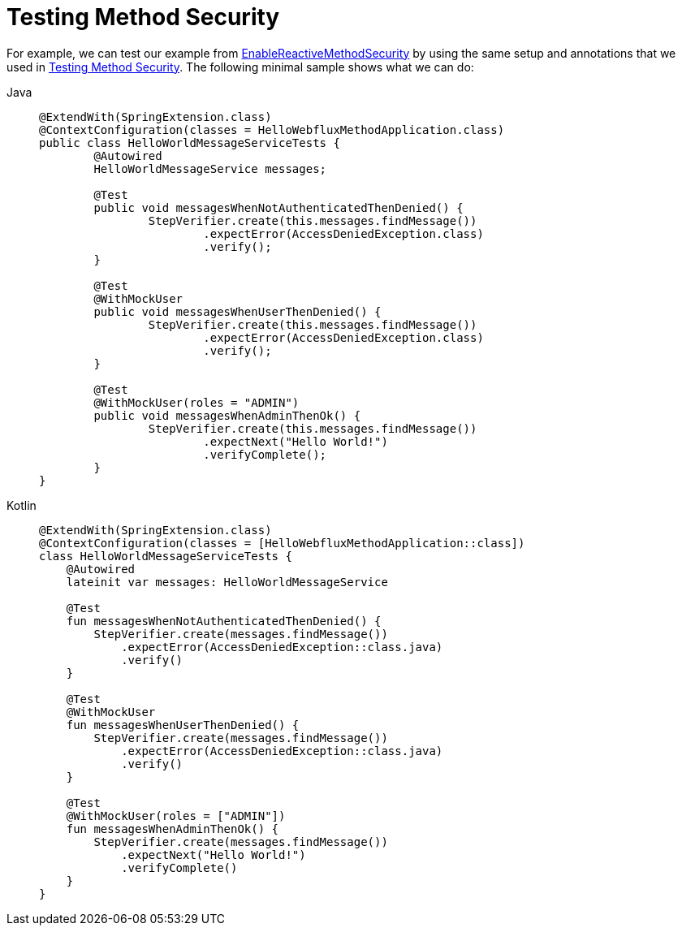 [[test-erms]]
= Testing Method Security

For example, we can test our example from xref:reactive/authorization/method.adoc#jc-erms[EnableReactiveMethodSecurity] by using the same setup and annotations that we used in xref:servlet/test/method.adoc#test-method[Testing Method Security].
The following minimal sample shows what we can do:

[tabs]
======
Java::
+
[source,java,role="primary"]
----
@ExtendWith(SpringExtension.class)
@ContextConfiguration(classes = HelloWebfluxMethodApplication.class)
public class HelloWorldMessageServiceTests {
	@Autowired
	HelloWorldMessageService messages;

	@Test
	public void messagesWhenNotAuthenticatedThenDenied() {
		StepVerifier.create(this.messages.findMessage())
			.expectError(AccessDeniedException.class)
			.verify();
	}

	@Test
	@WithMockUser
	public void messagesWhenUserThenDenied() {
		StepVerifier.create(this.messages.findMessage())
			.expectError(AccessDeniedException.class)
			.verify();
	}

	@Test
	@WithMockUser(roles = "ADMIN")
	public void messagesWhenAdminThenOk() {
		StepVerifier.create(this.messages.findMessage())
			.expectNext("Hello World!")
			.verifyComplete();
	}
}
----

Kotlin::
+
[source,kotlin,role="secondary"]
----
@ExtendWith(SpringExtension.class)
@ContextConfiguration(classes = [HelloWebfluxMethodApplication::class])
class HelloWorldMessageServiceTests {
    @Autowired
    lateinit var messages: HelloWorldMessageService

    @Test
    fun messagesWhenNotAuthenticatedThenDenied() {
        StepVerifier.create(messages.findMessage())
            .expectError(AccessDeniedException::class.java)
            .verify()
    }

    @Test
    @WithMockUser
    fun messagesWhenUserThenDenied() {
        StepVerifier.create(messages.findMessage())
            .expectError(AccessDeniedException::class.java)
            .verify()
    }

    @Test
    @WithMockUser(roles = ["ADMIN"])
    fun messagesWhenAdminThenOk() {
        StepVerifier.create(messages.findMessage())
            .expectNext("Hello World!")
            .verifyComplete()
    }
}
----
======
